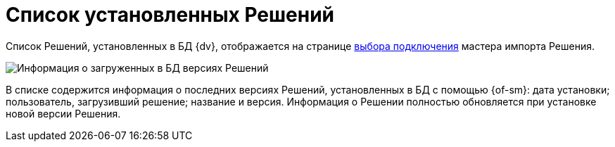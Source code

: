 = Список установленных Решений

Список Решений, установленных в БД {dv}, отображается на странице xref:SelectSolutionForImport.adoc[выбора подключения] мастера импорта Решения.

image::infoAboutLoadedVersion.png[Информация о загруженных в БД версиях Решений]

В списке содержится информация о последних версиях Решений, установленных в БД с помощью {of-sm}: дата установки; пользователь, загрузивший решение; название и версия. Информация о Решении полностью обновляется при установке новой версии Решения.
